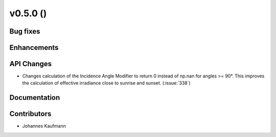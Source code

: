 .. _whatsnew_0500:

v0.5.0 ()
---------


Bug fixes
~~~~~~~~~


Enhancements
~~~~~~~~~~~~


API Changes
~~~~~~~~~~~

* Changes calculation of the Incidence Angle Modifier to return 0 instead of np.nan for angles >= 90°.
  This improves the calculation of effective irradiance close to sunrise and sunset. (:issue:`338`)


Documentation
~~~~~~~~~~~~~


Contributors
~~~~~~~~~~~~

* Johannes Kaufmann
